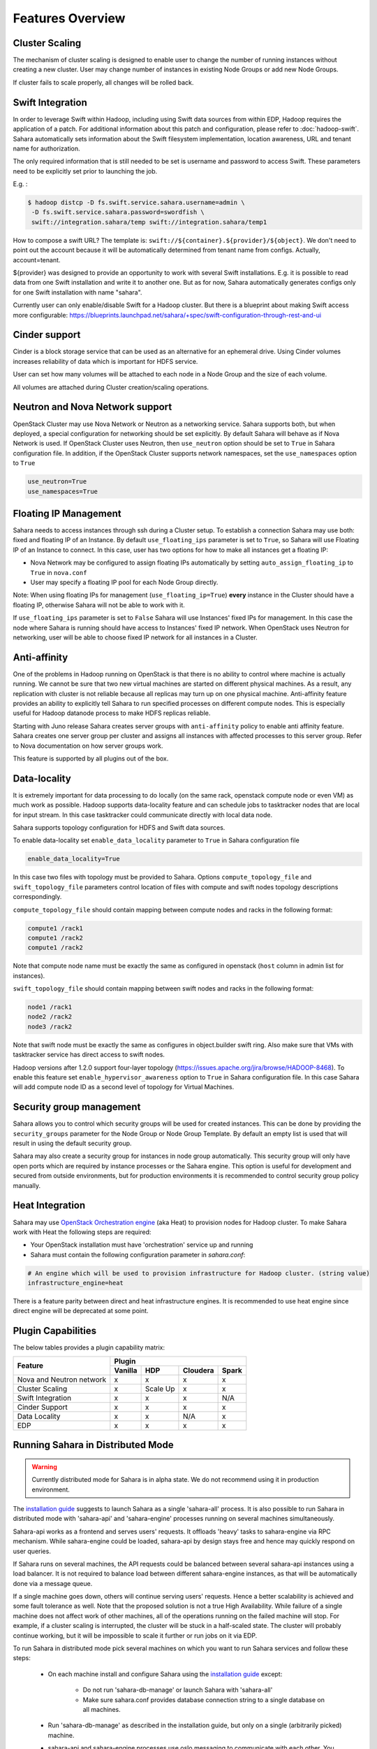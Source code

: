 Features Overview
=================

Cluster Scaling
---------------

The mechanism of cluster scaling is designed to enable user to change the number of running instances without creating a new cluster.
User may change number of instances in existing Node Groups or add new Node Groups.

If cluster fails to scale properly, all changes will be rolled back.

Swift Integration
-----------------

In order to leverage Swift within Hadoop, including using Swift data sources from within EDP, Hadoop requires the application of a patch.
For additional information about this patch and configuration, please refer to :doc:`hadoop-swift`. Sahara automatically sets information
about the Swift filesystem implementation, location awareness, URL and tenant name for authorization.

The only required information that is still needed to be set is username and password to access Swift. These parameters need to be
explicitly set prior to launching the job.

E.g. :

.. sourcecode:: console

    $ hadoop distcp -D fs.swift.service.sahara.username=admin \
     -D fs.swift.service.sahara.password=swordfish \
     swift://integration.sahara/temp swift://integration.sahara/temp1

How to compose a swift URL? The template is: ``swift://${container}.${provider}/${object}``.
We don't need to point out the account because it will be automatically
determined from tenant name from configs. Actually, account=tenant.

${provider} was designed to provide an opportunity to work
with several Swift installations. E.g. it is possible to read data from one Swift installation and write it to another one.
But as for now, Sahara automatically generates configs only for one Swift installation
with name "sahara".

Currently user can only enable/disable Swift for a Hadoop cluster. But there is a blueprint about making Swift access
more configurable: https://blueprints.launchpad.net/sahara/+spec/swift-configuration-through-rest-and-ui

Cinder support
--------------
Cinder is a block storage service that can be used as an alternative for an ephemeral drive. Using Cinder volumes increases reliability of data which is important for HDFS service.

User can set how many volumes will be attached to each node in a Node Group and the size of each volume.

All volumes are attached during Cluster creation/scaling operations.

Neutron and Nova Network support
--------------------------------
OpenStack Cluster may use Nova Network or Neutron as a networking service. Sahara supports both, but when deployed,
a special configuration for networking should be set explicitly. By default Sahara will behave as if Nova Network is used.
If OpenStack Cluster uses Neutron, then ``use_neutron`` option should be set to ``True`` in Sahara configuration file.  In
addition, if the OpenStack Cluster supports network namespaces, set the ``use_namespaces`` option to ``True``

.. sourcecode:: cfg

    use_neutron=True
    use_namespaces=True

Floating IP Management
----------------------

Sahara needs to access instances through ssh during a Cluster setup. To establish a connection Sahara may
use both: fixed and floating IP of an Instance. By default ``use_floating_ips`` parameter is set to ``True``, so
Sahara will use Floating IP of an Instance to connect. In this case, user has two options for how to make all instances
get a floating IP:

* Nova Network may be configured to assign floating IPs automatically by setting ``auto_assign_floating_ip`` to ``True`` in ``nova.conf``
* User may specify a floating IP pool for each Node Group directly.

Note: When using floating IPs for management (``use_floating_ip=True``) **every** instance in the Cluster should have a floating IP,
otherwise Sahara will not be able to work with it.

If ``use_floating_ips`` parameter is set to ``False`` Sahara will use Instances' fixed IPs for management. In this case
the node where Sahara is running should have access to Instances' fixed IP network. When OpenStack uses Neutron for
networking, user will be able to choose fixed IP network for all instances in a Cluster.

Anti-affinity
-------------
One of the problems in Hadoop running on OpenStack is that there is no ability to control where machine is actually running.
We cannot be sure that two new virtual machines are started on different physical machines. As a result, any replication with cluster
is not reliable because all replicas may turn up on one physical machine.
Anti-affinity feature provides an ability to explicitly tell Sahara to run specified processes on different compute nodes. This
is especially useful for Hadoop datanode process to make HDFS replicas reliable.

Starting with Juno release Sahara creates server groups with
``anti-affinity`` policy to enable anti affinity feature. Sahara creates one
server group per cluster and assigns all instances with affected processes to
this server group. Refer to Nova documentation on how server groups work.

This feature is supported by all plugins out of the box.

Data-locality
-------------
It is extremely important for data processing to do locally (on the same rack,
openstack compute node or even VM) as much work as
possible. Hadoop supports data-locality feature and can schedule jobs to
tasktracker nodes that are local for input stream. In this case tasktracker
could communicate directly with local data node.

Sahara supports topology configuration for HDFS and Swift data sources.

To enable data-locality set ``enable_data_locality`` parameter to ``True`` in
Sahara configuration file

.. sourcecode:: cfg

    enable_data_locality=True

In this case two files with topology must be provided to Sahara.
Options ``compute_topology_file`` and ``swift_topology_file`` parameters
control location of files with compute and swift nodes topology descriptions
correspondingly.

``compute_topology_file`` should contain mapping between compute nodes and
racks in the following format:

.. sourcecode:: cfg

    compute1 /rack1
    compute1 /rack2
    compute1 /rack2

Note that compute node name must be exactly the same as configured in
openstack (``host`` column in admin list for instances).

``swift_topology_file`` should contain mapping between swift nodes and
racks in the following format:

.. sourcecode:: cfg

    node1 /rack1
    node2 /rack2
    node3 /rack2

Note that swift node must be exactly the same as configures in object.builder
swift ring. Also make sure that VMs with tasktracker service has direct access
to swift nodes.

Hadoop versions after 1.2.0 support four-layer topology
(https://issues.apache.org/jira/browse/HADOOP-8468). To enable this feature
set ``enable_hypervisor_awareness`` option to ``True`` in Sahara configuration
file. In this case Sahara will add compute node ID as a second level of
topology for Virtual Machines.

Security group management
-------------------------

Sahara allows you to control which security groups will be used for created
instances. This can be done by providing the ``security_groups`` parameter for
the Node Group or Node Group Template. By default an empty list is used that
will result in using the default security group.

Sahara may also create a security group for instances in node group
automatically. This security group will only have open ports which are
required by instance processes or the Sahara engine. This option is useful
for development and secured from outside environments, but for production
environments it is recommended to control security group policy manually.

Heat Integration
----------------

Sahara may use `OpenStack Orchestration engine <https://wiki.openstack.org/wiki/Heat>`_ (aka Heat) to provision nodes for Hadoop cluster.
To make Sahara work with Heat the following steps are required:

* Your OpenStack installation must have 'orchestration' service up and running
* Sahara must contain the following configuration parameter in *sahara.conf*:

.. sourcecode:: cfg

    # An engine which will be used to provision infrastructure for Hadoop cluster. (string value)
    infrastructure_engine=heat


There is a feature parity between direct and heat infrastructure engines. It is
recommended to use heat engine since direct engine will be deprecated at some
point.

Plugin Capabilities
-------------------
The below tables provides a plugin capability matrix:

+--------------------------+---------+----------+----------+-------+
|                          | Plugin                                |
|                          +---------+----------+----------+-------+
| Feature                  | Vanilla | HDP      | Cloudera | Spark |
+==========================+=========+==========+==========+=======+
| Nova and Neutron network | x       | x        | x        | x     |
+--------------------------+---------+----------+----------+-------+
| Cluster Scaling          | x       | Scale Up | x        | x     |
+--------------------------+---------+----------+----------+-------+
| Swift Integration        | x       | x        | x        | N/A   |
+--------------------------+---------+----------+----------+-------+
| Cinder Support           | x       | x        | x        | x     |
+--------------------------+---------+----------+----------+-------+
| Data Locality            | x       | x        | N/A      | x     |
+--------------------------+---------+----------+----------+-------+
| EDP                      | x       | x        | x        | x     |
+--------------------------+---------+----------+----------+-------+

Running Sahara in Distributed Mode
----------------------------------

.. warning::
    Currently distributed mode for Sahara is in alpha state. We do not
    recommend using it in production environment.

The `installation guide <installation.guide.html>`_ suggests to launch
Sahara as a single 'sahara-all' process. It is also possible to run Sahara
in distributed mode with 'sahara-api' and 'sahara-engine' processes running
on several machines simultaneously.

Sahara-api works as a frontend and serves users' requests. It
offloads 'heavy' tasks to sahara-engine via RPC mechanism. While
sahara-engine could be loaded, sahara-api by design stays free
and hence may quickly respond on user queries.

If Sahara runs on several machines, the API requests could be
balanced between several sahara-api instances using a load balancer.
It is not required to balance load between different sahara-engine
instances, as that will be automatically done via a message queue.

If a single machine goes down, others will continue serving
users' requests. Hence a better scalability is achieved and some
fault tolerance as well. Note that the proposed solution is not
a true High Availability. While failure of a single machine does not
affect work of other machines, all of the operations running on
the failed machine will stop. For example, if a cluster
scaling is interrupted, the cluster will be stuck in a half-scaled state.
The cluster will probably continue working, but it will be impossible
to scale it further or run jobs on it via EDP.

To run Sahara in distributed mode pick several machines on which
you want to run Sahara services and follow these steps:

 * On each machine install and configure Sahara using the
   `installation guide <../installation.guide.html>`_
   except:

    * Do not run 'sahara-db-manage' or launch Sahara with 'sahara-all'
    * Make sure sahara.conf provides database connection string to a
      single database on all machines.

 * Run 'sahara-db-manage' as described in the installation guide,
   but only on a single (arbitrarily picked) machine.

 * sahara-api and sahara-engine processes use oslo.messaging to
   communicate with each other. You need to configure it properly on
   each node (see below).

 * run sahara-api and sahara-engine on the desired nodes. On a node
   you can run both sahara-api and sahara-engine or you can run them on
   separate nodes. It does not matter as long as they are configured
   to use the same message broker and database.

To configure oslo.messaging, first you need to pick the driver you are
going to use. Right now three drivers are provided: Rabbit MQ, Qpid or Zmq.
To use Rabbit MQ or Qpid driver, you will have to setup messaging broker.
The picked driver must be supplied in ``sahara.conf`` in
``[DEFAULT]/rpc_backend`` parameter. Use one the following values:
``rabbit``, ``qpid`` or ``zmq``. Next you have to supply
driver-specific options.

Unfortunately, right now there is no documentation with description of
drivers' configuration. The options are available only in source code.

 * For Rabbit MQ see

   * rabbit_opts variable in `impl_rabbit.py <https://git.openstack.org/cgit/openstack/oslo.messaging/tree/oslo/messaging/_drivers/impl_rabbit.py?id=1.4.0#n38>`_
   * amqp_opts variable in `amqp.py <https://git.openstack.org/cgit/openstack/oslo.messaging/tree/oslo/messaging/_drivers/amqp.py?id=1.4.0#n37>`_

 * For Qpid see

   * qpid_opts variable in `impl_qpid.py <https://git.openstack.org/cgit/openstack/oslo.messaging/tree/oslo/messaging/_drivers/impl_qpid.py?id=1.4.0#n40>`_
   * amqp_opts variable in `amqp.py <https://git.openstack.org/cgit/openstack/oslo.messaging/tree/oslo/messaging/_drivers/amqp.py?id=1.4.0#n37>`_

 * For Zmq see

   * zmq_opts variable in `impl_zmq.py <https://git.openstack.org/cgit/openstack/oslo.messaging/tree/oslo/messaging/_drivers/impl_zmq.py?id=1.4.0#n49>`_
   * matchmaker_opts variable in `matchmaker.py <https://git.openstack.org/cgit/openstack/oslo.messaging/tree/oslo/messaging/_drivers/matchmaker.py?id=1.4.0#n27>`_
   * matchmaker_redis_opts variable in `matchmaker_redis.py <https://git.openstack.org/cgit/openstack/oslo.messaging/tree/oslo/messaging/_drivers/matchmaker_redis.py?id=1.4.0#n26>`_
   * matchmaker_opts variable in `matchmaker_ring.py <https://git.openstack.org/cgit/openstack/oslo.messaging/tree/oslo/messaging/_drivers/matchmaker_ring.py?id=1.4.0#n27>`_

You can find the same options defined in ``sahara.conf.sample``. You can use
it to find section names for each option (matchmaker options are
defined not in ``[DEFAULT]``)
